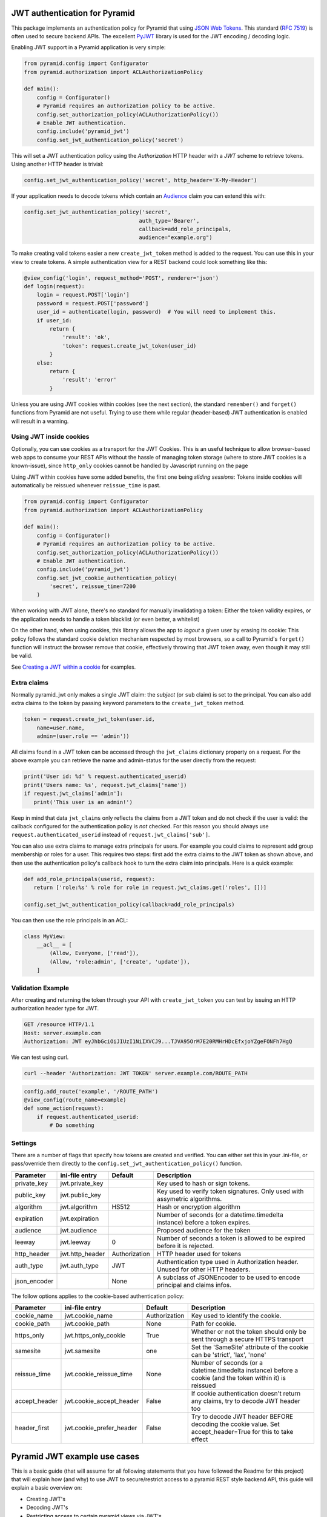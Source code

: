 JWT authentication for Pyramid
==============================

This package implements an authentication policy for Pyramid that using  `JSON
Web Tokens <http://jwt.io/>`_. This standard (`RFC 7519
<https://tools.ietf.org/html/rfc7519>`_) is often used to secure backend APIs.
The excellent `PyJWT <https://pyjwt.readthedocs.org/en/latest/>`_ library is
used for the JWT encoding / decoding logic.

Enabling JWT support in a Pyramid application is very simple:

.. code-block:: python

   from pyramid.config import Configurator
   from pyramid.authorization import ACLAuthorizationPolicy

   def main():
       config = Configurator()
       # Pyramid requires an authorization policy to be active.
       config.set_authorization_policy(ACLAuthorizationPolicy())
       # Enable JWT authentication.
       config.include('pyramid_jwt')
       config.set_jwt_authentication_policy('secret')

This will set a JWT authentication policy using the `Authorization` HTTP header
with a `JWT` scheme to retrieve tokens. Using another HTTP header is trivial:

.. code-block:: python

    config.set_jwt_authentication_policy('secret', http_header='X-My-Header')

If your application needs to decode tokens which contain an `Audience <http://pyjwt.readthedocs.io/en/latest/usage.html?highlight=decode#audience-claim-aud>`_ claim you can extend this with:

.. code-block:: python

    config.set_jwt_authentication_policy('secret',
                                        auth_type='Bearer',
                                        callback=add_role_principals,
                                        audience="example.org")


To make creating valid tokens easier a new ``create_jwt_token`` method is
added to the request. You can use this in your view to create tokens. A simple
authentication view for a REST backend could look something like this:

.. code-block:: python

    @view_config('login', request_method='POST', renderer='json')
    def login(request):
        login = request.POST['login']
        password = request.POST['password']
        user_id = authenticate(login, password)  # You will need to implement this.
        if user_id:
            return {
                'result': 'ok',
                'token': request.create_jwt_token(user_id)
            }
        else:
            return {
                'result': 'error'
            }

Unless you are using JWT cookies within cookies (see the next section), the
standard ``remember()`` and ``forget()`` functions from Pyramid are not useful.
Trying to use them while regular (header-based) JWT authentication is enabled
will result in a warning.

Using JWT inside cookies
------------------------

Optionally, you can use cookies as a transport for the JWT Cookies. This is an
useful technique to allow browser-based web apps to consume your REST APIs
without the hassle of managing token storage (where to store JWT cookies is a
known-issue), since ``http_only`` cookies cannot be handled by Javascript
running on the page

Using JWT within cookies have some added benefits, the first one being *sliding
sessions*: Tokens inside cookies will automatically be reissued whenever
``reissue_time`` is past.

.. code-block:: python

   from pyramid.config import Configurator
   from pyramid.authorization import ACLAuthorizationPolicy

   def main():
       config = Configurator()
       # Pyramid requires an authorization policy to be active.
       config.set_authorization_policy(ACLAuthorizationPolicy())
       # Enable JWT authentication.
       config.include('pyramid_jwt')
       config.set_jwt_cookie_authentication_policy(
           'secret', reissue_time=7200
       )

When working with JWT alone, there's no standard for manually invalidating a
token: Either the token validity expires, or the application needs to handle a
token blacklist (or even better, a whitelist)

On the other hand, when using cookies, this library allows the app to *logout*
a given user by erasing its cookie: This policy follows the standard cookie
deletion mechanism respected by most browsers, so a call to Pyramid's
``forget()`` function will instruct the browser remove that cookie, effectively
throwing that JWT token away, even though it may still be valid.

See `Creating a JWT within a cookie`_ for examples.

Extra claims
------------

Normally pyramid_jwt only makes a single JWT claim: the *subject* (or
``sub`` claim) is set to the principal. You can also add extra claims to the
token by passing keyword parameters to the ``create_jwt_token`` method.

.. code-block:: python

   token = request.create_jwt_token(user.id,
       name=user.name,
       admin=(user.role == 'admin'))


All claims found in a JWT token can be accessed through the ``jwt_claims``
dictionary property on a request. For the above example you can retrieve the
name and admin-status for the user directly from the request:

.. code-block:: python

   print('User id: %d' % request.authenticated_userid)
   print('Users name: %s', request.jwt_claims['name'])
   if request.jwt_claims['admin']:
      print('This user is an admin!')

Keep in mind that data ``jwt_claims`` only reflects the claims from a JWT
token and do not check if the user is valid: the callback configured for the
authentication policy is *not* checked. For this reason you should always use
``request.authenticated_userid`` instead of ``request.jwt_claims['sub']``.

You can also use extra claims to manage extra principals for users. For example
you could claims to represent add group membership or roles for a user. This
requires two steps: first add the extra claims to the JWT token as shown above,
and then use the authentication policy's callback hook to turn the extra claim
into principals. Here is a quick example:

.. code-block:: python

   def add_role_principals(userid, request):
      return ['role:%s' % role for role in request.jwt_claims.get('roles', [])]

   config.set_jwt_authentication_policy(callback=add_role_principals)


You can then use the role principals in an ACL:

.. code-block:: python

   class MyView:
       __acl__ = [
           (Allow, Everyone, ['read']),
           (Allow, 'role:admin', ['create', 'update']),
       ]

Validation Example
------------------

After creating and returning the token through your API with
``create_jwt_token`` you can test by issuing an HTTP authorization header type
for JWT.

.. code-block:: text

   GET /resource HTTP/1.1
   Host: server.example.com
   Authorization: JWT eyJhbGciOiJIUzI1NiIXVCJ9...TJVA95OrM7E20RMHrHDcEfxjoYZgeFONFh7HgQ

We can test using curl.

.. code-block:: bash

   curl --header 'Authorization: JWT TOKEN' server.example.com/ROUTE_PATH

.. code-block:: python

   config.add_route('example', '/ROUTE_PATH')
   @view_config(route_name=example)
   def some_action(request):
       if request.authenticated_userid:
           # Do something


Settings
--------

There are a number of flags that specify how tokens are created and verified.
You can either set this in your .ini-file, or pass/override them directly to the
``config.set_jwt_authentication_policy()`` function.

+--------------+-----------------+---------------+--------------------------------------------+
| Parameter    | ini-file entry  | Default       | Description                                |
+==============+=================+===============+============================================+
| private_key  | jwt.private_key |               | Key used to hash or sign tokens.           |
+--------------+-----------------+---------------+--------------------------------------------+
| public_key   | jwt.public_key  |               | Key used to verify token signatures. Only  |
|              |                 |               | used with assymetric algorithms.           |
+--------------+-----------------+---------------+--------------------------------------------+
| algorithm    | jwt.algorithm   | HS512         | Hash or encryption algorithm               |
+--------------+-----------------+---------------+--------------------------------------------+
| expiration   | jwt.expiration  |               | Number of seconds (or a datetime.timedelta |
|              |                 |               | instance) before a token expires.          |
+--------------+-----------------+---------------+--------------------------------------------+
| audience     | jwt.audience    |               | Proposed audience for the token            |
+--------------+-----------------+---------------+--------------------------------------------+
| leeway       | jwt.leeway      | 0             | Number of seconds a token is allowed to be |
|              |                 |               | expired before it is rejected.             |
+--------------+-----------------+---------------+--------------------------------------------+
| http_header  | jwt.http_header | Authorization | HTTP header used for tokens                |
+--------------+-----------------+---------------+--------------------------------------------+
| auth_type    | jwt.auth_type   | JWT           | Authentication type used in Authorization  |
|              |                 |               | header. Unused for other HTTP headers.     |
+--------------+-----------------+---------------+--------------------------------------------+
| json_encoder |                 | None          | A subclass of JSONEncoder to be used       |
|              |                 |               | to encode principal and claims infos.      |
+--------------+-----------------+---------------+--------------------------------------------+

The follow options applies to the cookie-based authentication policy:

+----------------+---------------------------+---------------+--------------------------------------------+
| Parameter      | ini-file entry            | Default       | Description                                |
+================+===========================+===============+============================================+
| cookie_name    | jwt.cookie_name           | Authorization | Key used to identify the cookie.           |
+----------------+---------------------------+---------------+--------------------------------------------+
| cookie_path    | jwt.cookie_path           | None          | Path for cookie.                           |
+----------------+---------------------------+---------------+--------------------------------------------+
| https_only     | jwt.https_only_cookie     | True          | Whether or not the token should only be    |
|                |                           |               | sent through a secure HTTPS transport      |
+----------------+---------------------------+---------------+--------------------------------------------+
| samesite       | jwt.samesite              | one           | Set the 'SameSite' attribute of the cookie |
|                |                           |               | can be 'strict', 'lax', 'none'             |
+----------------+---------------------------+---------------+--------------------------------------------+
| reissue_time   | jwt.cookie_reissue_time   |  None         | Number of seconds (or a datetime.timedelta |
|                |                           |               | instance) before a cookie (and the token   |
|                |                           |               | within it) is reissued                     |
+----------------+---------------------------+---------------+--------------------------------------------+
| accept_header  | jwt.cookie_accept_header  |  False        | If cookie authentication doesn't return    |
|                |                           |               | any claims, try to decode JWT header too   |
+----------------+---------------------------+---------------+--------------------------------------------+
| header_first   | jwt.cookie_prefer_header  |  False        | Try to decode JWT header BEFORE decoding   |
|                |                           |               | the cookie value. Set accept_header=True   |
|                |                           |               | for this to take effect                    |
+----------------+---------------------------+---------------+--------------------------------------------+

Pyramid JWT example use cases
=============================

This is a basic guide (that will assume for all following statements that you
have followed the Readme for this project) that will explain how (and why) to
use JWT to secure/restrict access to a pyramid REST style backend API, this
guide will explain a basic overview on:

- Creating JWT's
- Decoding JWT's
- Restricting access to certain pyramid views via JWT's


Creating JWT's
--------------

First off, lets start with the first view in our pyramid project, this would
normally be say a login view, this view has no permissions associated with it,
any user can access and post login credentials to it, for example:

.. code-block:: python

   def authenticate_user(login, password):
       # Note the below will not work, its just an example of returning a user
       # object back to the JWT creation.
       login_query = session.query(User).\
           filter(User.login == login).\
           filter(User.password == password).first()

       if login_query:
           user_dict = {
               'userid': login_query.id,
               'user_name': login_query.user_name,
               'roles': login_query.roles
           }
           # An example of login_query.roles would be a list
           # print(login_query.roles)
           # ['admin', 'reports']
           return user_dict
       else:
           # If we end up here, no logins have been found
           return None

   @view_config('login', request_method='POST', renderer='json')
   def login(request):
       '''Create a login view
       '''
       login = request.POST['login']
       password = request.POST['password']
       user = authenticate(login, password)
       if user:
           return {
               'result': 'ok',
               'token': request.create_jwt_token(
                                               user['userid'],
                                               roles=user['roles'],
                                               userName=user['user_name']
                                               )
           }
       else:
           return {
               'result': 'error',
               'token': None
           }

Now what this does is return your JWT back to whatever front end application
you may have, with the user details, along with their permissions, this will
return a decoded token such as:

.. code-block::

   eyJhbGciOiJIUzI1NiIsInR5cCI6IkpXVCJ9.eyJ1c2VyTmFtZSI6Imx1a2UiLCJyb2xlcyI6WyJhZG1pbiIsInJlcG9ydHMiXSwic3ViIjo0LCJpYXQiOjE1MTkwNDQyNzB9.__KjyW1U-tpAEvTbSJsasS-8CaFyXH784joUPONH6hQ

Now I would suggest heading over to `JWT.io <https://jwt.io>`_, copy this data
into their page, and you will see the decoded token:

.. code-block:: json

   {
     "userName": "luke",
     "roles": [
       "admin",
       "reports"
     ],
     "sub": 4,
     "iat": 1519044270
   }

Note, at the bottom of jwt.io's webpage, that the signature shows verified, if
you change the "secret" at the bottom, it will say "NOT Verified" this is
because in order for any JWT process to be verified, the valid "secret" or
"private key" must be used. It is important to note that any data sent in a JWT
is accessible and readable by anyone.

Decoding JWT
------------

The following section would also work if pyramid did not create the JWT, all it
needs to know to decode a JWT is the "secret" or "private key" used to
create/sign the original JWT.By their nature  JWT's aren't secure, but they can
be used "to secure". In our example above, we returned the "roles" array in our
JWT, this had two properties "admin" and "reports" so we could then in our
pyramid application, setup an ACL to map JWT permissions to pyramid based
security, for example in our projects __init__.py we could add:

.. code-block:: python

   from pyramid.security import ALL_PERMISSIONS

   class RootACL(object):
       __acl__ = [
           (Allow, 'admin', ALL_PERMISSIONS),
           (Allow, 'reports', ['reports'])
       ]

       def __init__(self, request):
           pass

What this ACL will do is allow anyone with the "admin" role in their JWT access
to all views protected via a permission, where as users with "reports" in their
JWT will only have access to views protected via the "reports" permission.

Now this ACL in itself is not enough to map the JWT permission to pyramids
security backend, we need to also add the following to __init__.py:

.. code-block:: python

   from pyramid.authorization import ACLAuthorizationPolicy


   def add_role_principals(userid, request):
       return request.jwt_claims.get('roles', [])

   def main(global_config, **settings):
       """ This function returns a Pyramid WSGI application.
       """
       config = Configurator(settings=settings)
       ...
       # Enable JWT - JSON Web Token based authentication
       config.set_root_factory(RootACL)
       config.set_authorization_policy(ACLAuthorizationPolicy())
       config.include('pyramid_jwt')
       config.set_jwt_authentication_policy('myJWTsecretKeepThisSafe',
                                           auth_type='Bearer',
                                           callback=add_role_principals)

This code will map any properties of the "roles" attribute of the JWT, run them
through the ACL and then tie them into pyramids security framework.

Creating a JWT within a cookie
------------------------------

Since cookie-based authentication is already standardized within Pyramid by the
``remember()`` and ``forget()`` calls, you should simply use them:

.. code-block:: python

   from pyramid.response import Response
   from pyramid.security import remember

   @view_config('login', request_method='POST', renderer='json')
   def login_with_cookies(request):
       '''Create a login view
       '''
       login = request.POST['login']
       password = request.POST['password']
       user = authenticate(login, password)  # From the previous snippet
       if user:
           headers = remember(
               user['userid'],
               roles=user['roles'],
               userName=user['user_name']
           )
           return Response(headers=headers, body="OK")  # Or maybe redirect somewhere else
       return Response(status=403)  # Or redirect back to login

Please note that since the JWT cookies will be stored inside the cookies,
there's no need for your app to explicitly include it on the response body.
The browser (or whatever consuming this response) is responsible to keep that
cookie for as long as it's valid, and re-send it on the following requests.

Also note that there's no need to decode the cookie manually. The Policy
handles that through the existing ``request.jwt_claims``.

How is this secure?
-------------------

For example, a JWT could easily be manipulated, anyone could hijack the token,
change the values of the "roles" array to gain access to a view they do not
actually have access to. WRONG! pyramid_jwt checks the signature of all JWT
tokens as part of the decode process, if it notices that the signature of the
token is not as expected, it means either the application has been setup
correctly with the wrong private key, OR an attacker has tried to manipulate
the token.

The major security concern when working with JWT tokens is where to store the
token itself: While pyramid_jwt is able to detect tampered tokens, nothing can
be done if the actual valid token leaks. Any user with a valid token will be
correctly authenticated within your app. Storing the token securely is outside
the scope of this library.

When using JWT within a cookie, the browser (or tool consuming the cookie) is
responsible for storing it, but pyramid_jwt does set the ``http_only`` flag on
all cookies, so javascript running on the page cannot access these cookies,
which helps mitigate XSS attacks. It's still mentioning that the tokens are
still visible through the browser's debugging/inspection tools.

Securing views with JWT's
-------------------------

In the example posted above we creating an "admin" role that we gave
ALL_PERMISSIONS access in our ACL, so any user with this role could access any
view e.g.:

.. code-block:: python

   @view_config(route_name='view_a', request_method='GET',
                permission="admin", renderer='json')
   def view_a(request):
       return

   @view_config(route_name='view_b', request_method='GET',
                permission="cpanel", renderer='json')
   def view_b(request):
       return

This user would be able to access both of these views, however any user with
the "reports" permission would not be able to access any of these views, they
could only access permissions with "reports". Obviously in our use case, one
user had both "admin" and "reports" permissions, so they would be able to
access any view regardless.

